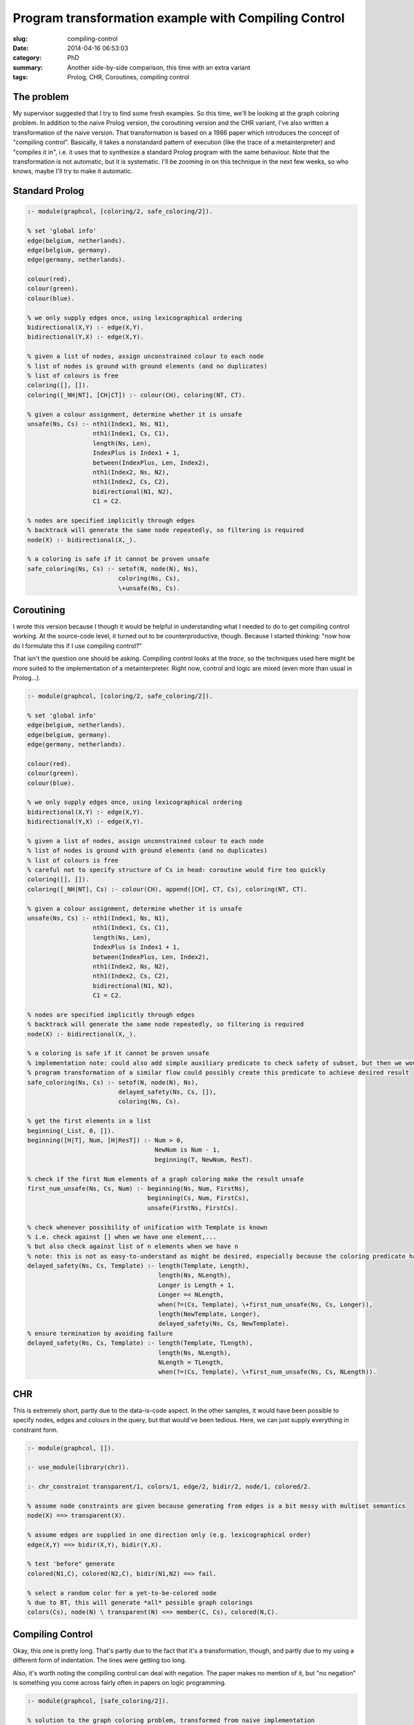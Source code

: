 =====================================================
Program transformation example with Compiling Control
=====================================================

:slug: compiling-control
:date: 2014-04-16 06:53:03
:category: PhD
:summary: Another side-by-side comparison, this time with an extra variant
:tags: Prolog, CHR, Coroutines, compiling control

The problem
===========

My supervisor suggested that I try to find some fresh examples.
So this time, we'll be looking at the graph coloring problem.
In addition to the naive Prolog version, the coroutining version
and the CHR variant, I've also written a transformation of the
naive version. That transformation is based on a 1986 paper which
introduces the concept of "compiling control". Basically, it takes
a nonstandard pattern of execution (like the trace of a metainterpreter)
and "compiles it in", i.e. it uses that to synthesize a standard
Prolog program with the same behaviour. Note that the transformation
is not automatic, but it is systematic. I'll be zooming in on this
technique in the next few weeks, so who knows, maybe I'll try to make
it automatic.

Standard Prolog
===============

.. code-block:: prolog

   :- module(graphcol, [coloring/2, safe_coloring/2]).
   
   % set 'global info'
   edge(belgium, netherlands).
   edge(belgium, germany).
   edge(germany, netherlands).
   
   colour(red).
   colour(green).
   colour(blue).
   
   % we only supply edges once, using lexicographical ordering
   bidirectional(X,Y) :- edge(X,Y).
   bidirectional(Y,X) :- edge(X,Y).
   
   % given a list of nodes, assign unconstrained colour to each node
   % list of nodes is ground with ground elements (and no duplicates)
   % list of colours is free
   coloring([], []).
   coloring([_NH|NT], [CH|CT]) :- colour(CH), coloring(NT, CT).
   
   % given a colour assignment, determine whether it is unsafe
   unsafe(Ns, Cs) :- nth1(Index1, Ns, N1),
                     nth1(Index1, Cs, C1),
                     length(Ns, Len),
                     IndexPlus is Index1 + 1,
                     between(IndexPlus, Len, Index2),
                     nth1(Index2, Ns, N2),
                     nth1(Index2, Cs, C2),
                     bidirectional(N1, N2),
                     C1 = C2.
   
   % nodes are specified implicitly through edges
   % backtrack will generate the same node repeatedly, so filtering is required
   node(X) :- bidirectional(X,_).
   
   % a coloring is safe if it cannot be proven unsafe
   safe_coloring(Ns, Cs) :- setof(N, node(N), Ns),
                            coloring(Ns, Cs),
                            \+unsafe(Ns, Cs).

Coroutining
===========

I wrote this version because I though it would be helpful in understanding
what I needed to do to get compiling control working. At the source-code
level, it turned out to be counterproductive, though. Because I started
thinking: "now how do I formulate this if I use compiling control?"

That isn't the question one should be asking. Compiling control looks
at the *trace*, so the techniques used here might be more suited to
the implementation of a metainterpreter. Right now, control and logic
are mixed (even more than usual in Prolog...).

.. code-block:: prolog

   :- module(graphcol, [coloring/2, safe_coloring/2]).
   
   % set 'global info'
   edge(belgium, netherlands).
   edge(belgium, germany).
   edge(germany, netherlands).
   
   colour(red).
   colour(green).
   colour(blue).
   
   % we only supply edges once, using lexicographical ordering
   bidirectional(X,Y) :- edge(X,Y).
   bidirectional(Y,X) :- edge(X,Y).
   
   % given a list of nodes, assign unconstrained colour to each node
   % list of nodes is ground with ground elements (and no duplicates)
   % list of colours is free
   % careful not to specify structure of Cs in head: coroutine would fire too quickly
   coloring([], []).
   coloring([_NH|NT], Cs) :- colour(CH), append([CH], CT, Cs), coloring(NT, CT).
   
   % given a colour assignment, determine whether it is unsafe
   unsafe(Ns, Cs) :- nth1(Index1, Ns, N1),
                     nth1(Index1, Cs, C1),
                     length(Ns, Len),
                     IndexPlus is Index1 + 1,
                     between(IndexPlus, Len, Index2),
                     nth1(Index2, Ns, N2),
                     nth1(Index2, Cs, C2),
                     bidirectional(N1, N2),
                     C1 = C2.
   
   % nodes are specified implicitly through edges
   % backtrack will generate the same node repeatedly, so filtering is required
   node(X) :- bidirectional(X,_).
   
   % a coloring is safe if it cannot be proven unsafe
   % implementation note: could also add simple auxiliary predicate to check safety of subset, but then we wouldn't have coroutining
   % program transformation of a similar flow could possibly create this predicate to achieve desired result
   safe_coloring(Ns, Cs) :- setof(N, node(N), Ns),
                            delayed_safety(Ns, Cs, []),
                            coloring(Ns, Cs).
   
   % get the first elements in a list
   beginning(_List, 0, []).
   beginning([H|T], Num, [H|ResT]) :- Num > 0,
                                      NewNum is Num - 1,
                                      beginning(T, NewNum, ResT).
   
   % check if the first Num elements of a graph coloring make the result unsafe
   first_num_unsafe(Ns, Cs, Num) :- beginning(Ns, Num, FirstNs),
                                    beginning(Cs, Num, FirstCs),
                                    unsafe(FirstNs, FirstCs).
   
   % check whenever possibility of unification with Template is known
   % i.e. check against [] when we have one element,...
   % but also check against list of n elements when we have n
   % note: this is not as easy-to-understand as might be desired, especially because the coloring predicate has to be modified
   delayed_safety(Ns, Cs, Template) :- length(Template, Length),
                                       length(Ns, NLength),
                                       Longer is Length + 1,
                                       Longer =< NLength,
                                       when(?=(Cs, Template), \+first_num_unsafe(Ns, Cs, Longer)),
                                       length(NewTemplate, Longer),
                                       delayed_safety(Ns, Cs, NewTemplate).
   % ensure termination by avoiding failure
   delayed_safety(Ns, Cs, Template) :- length(Template, TLength),
                                       length(Ns, NLength),
                                       NLength = TLength,
                                       when(?=(Cs, Template), \+first_num_unsafe(Ns, Cs, NLength)).

CHR
===

This is extremely short, partly due to the data-is-code aspect.
In the other samples, it would have been possible to specify nodes,
edges and colours in the query, but that would've been tedious.
Here, we can just supply everything in constraint form.

.. code-block:: prolog

   :- module(graphcol, []).
   
   :- use_module(library(chr)).
   
   :- chr_constraint transparent/1, colors/1, edge/2, bidir/2, node/1, colored/2.
   
   % assume node constraints are given because generating from edges is a bit messy with multiset semantics
   node(X) ==> transparent(X).
   
   % assume edges are supplied in one direction only (e.g. lexicographical order)
   edge(X,Y) ==> bidir(X,Y), bidir(Y,X).
   
   % test 'before" generate
   colored(N1,C), colored(N2,C), bidir(N1,N2) ==> fail.
   
   % select a random color for a yet-to-be-colored node
   % due to BT, this will generate *all* possible graph colorings
   colors(Cs), node(N) \ transparent(N) <=> member(C, Cs), colored(N,C).

Compiling Control
=================

Okay, this one is pretty long.
That's partly due to the fact that it's a transformation, though,
and partly due to my using a different form of indentation. The
lines were getting too long.

Also, it's worth noting the compiling control can deal with negation.
The paper makes no mention of it, but "no negation" is something you come
across fairly often in papers on logic programming.

.. code-block:: prolog

   :- module(graphcol, [safe_coloring/2]).
   
   % solution to the graph coloring problem, transformed from naive implementation
   % uses the compiling control technique, as discussed in original paper
   % note that this solution generates duplicate solutions
   % most likely this is due to the bidirectional nature of edges
   
   % set 'global info'
   edge(belgium, netherlands).
   edge(belgium, germany).
   edge(germany, netherlands).
   
   colour(red).
   colour(green).
   colour(blue).
   
   % we only supply edges once, using lexicographical ordering
   bidirectional(X,Y) :- edge(X,Y).
   bidirectional(Y,X) :- edge(X,Y).
   
   % nodes are specified implicitly through edges
   % backtrack will generate the same node repeatedly, so filtering is required
   node(X) :- bidirectional(X,_).
   
   % atomic renaming of a conjunction for \+ operator
   clash(Node1, Node2, Colour1, Colour2) :- bidirectional(Node1, Node2),
                                            Colour1 = Colour2.
   
   % a coloring is safe if it cannot be proven unsafe
   % this is the uncategorized initial state (everything else follows a pattern)
   safe_coloring(Ns, Cs) :- setof(N, node(N), Ns),
                            length(Ns, NLength),
                            length(Cs, NLength), % not sure if this is fair...
                            a(coloring(Ns, Cs), safe(Ns, Cs, 2), [], []).
   
   % recursively construct all clash terms
   constructed_clashes(_, _, [], [], []).
   constructed_clashes(FromNElem, FromCElem, [NH|NT], [CH|CT], [\+clash(FromNElem, NH, FromCElem, CH) | TailClashes]) :- constructed_clashes(FromNElem, FromCElem, NT, CT, TailClashes).
   
   % auxiliary predicate to get the first n elements
   first_n(0, _List, []).
   first_n(N, [H|T], [H|Rest]) :- N > 0, Nminus is N - 1, first_n(Nminus, T, Rest).
   
   % auxiliary predicate to get the last n elements
   last_n(N, List, Last) :- reverse(List, RevList),
                            first_n(N, RevList, RevLast),
                            reverse(RevLast, Last).
   
   % based on transition 2-4
   a(coloring([NPartH|NPartT], [CPartH|CPartT]),
     safe(Ns, Cs, Param),
     [],
     []) :- length([NPartH|NPartT], NPartLength),
            NPartLength >= Param,
            length(Ns, NPartLength),
            colour(CPartH),
            a(coloring(NPartT, CPartT), safe(Ns, Cs, Param), [], []).
   
   % based on transition 2-3, 4-5, 9-10,...
   a(coloring(_NPart, _CPart),
     safe(Ns, _Cs, Param),
     [],
     []) :- length(Ns, NLength),
            NLength =< Param. % the B-state is redundant, because it always passes
   
   % based on transition 4-6
   a(coloring([NPartH|NPartT], [CPartH|CPartT]),
     safe(Ns, Cs, Param),
     [],
     []) :- length([NPartH|NPartT], NPartLength),
            length(Ns, NsLength),
            NPartLength >= Param,
            NPartLength < NsLength,
            colour(CPartH),
            c(coloring(NPartT, CPartT), safe(Ns, Cs, Param), [], []).
   
   % based on later transitions from A (always A-F)
   a(coloring([_NPartH|NPartT], [CPartH|CPartT]),
     safe(Ns, Cs, Param),
     [],
     Residues) :- colour(CPartH),
                  findall(R1, (member(R1, Residues), term_variables(R1, [])), InstantiatedResidues),
                  findall(R2, (member(R2, Residues), term_variables(R2, VL), VL \= []), RemainingResidues),
                  f(coloring(NPartT, CPartT),
                    safe(Ns, Cs, Param),
                    InstantiatedResidues,
                    RemainingResidues).
   
   % based on all C-D transitions, e.g. 6-7 or 12-13
   c(coloring(NPart, CPart),
     safe(Ns, Cs, Param),
     [],
     Residues) :- PlusParam is Param + 1,
                  d(coloring(NPart, CPart),
                    safe(Ns, Cs, PlusParam),
                    \+unsafe(Ns, Cs, Param),
                    [],
                    Residues).
   
   % based on all D-E transitions, e.g. 7-8 or 13-14
   d(coloring(NPart, CPart),
     safe(Ns, Cs, PlusParam),
     \+unsafe(Ns, Cs, Param),
     [],
     Residues) :- MinusParam is Param - 1,
                  nth1(MinusParam, Cs, FromCElem),
                  nth1(MinusParam, Ns, FromNElem),
                  nth1(Param, Cs, ParamCElem),
                  nth1(Param, Ns, ParamNElem),
   
                  % findall(I, between(PlusParam, NLength, I), ToElemIndices),
                  % this is problematic: most likely second argument is treated as simple condition
                  % so yes, ToCElem *can unify* with ToCElem
                  % but after that the link is no longer preserved!?
                  % findall(\+clash(FromNElem, ToNElem, FromCElem, ToCElem),
                  %         (member(Index, ToElemIndices),
                  %          nth1(Index, Cs, ToCElem),
                  %          nth1(Index, Ns, ToNElem)),
                  %         AddedResidues),
   
                  % alternative that should retain the link
                  term_variables(Cs, CVars),
                  length(CVars, CVarLength),
                  last_n(CVarLength, Ns, LastNs),
                  constructed_clashes(FromNElem, FromCElem, LastNs, CVars, AddedResidues),
                  append(Residues, AddedResidues, AllResidues),
                  e(coloring(NPart, CPart),
                    safe(Ns, Cs, PlusParam),
                    [\+clash(FromNElem, ParamNElem, FromCElem, ParamCElem)],
                    AllResidues).
   
   
   
   % as long as there are executable goals in the E state, execute them
   e(coloring(NPart, CPart),
     safe(Ns, Cs, Param),
     [ExH|ExT],
     Residues) :- call(ExH),
                  e(coloring(NPart, CPart),
                    safe(Ns, Cs, Param),
                    ExT,
                    Residues).
   
   % as long as there are executable goals in the F state, execute them
   f(coloring(NPart, CPart),
     safe(Ns, Cs, Param),
     [ExH|ExT],
     Residues) :- call(ExH),
                  f(coloring(NPart, CPart),
                    safe(Ns, Cs, Param),
                    ExT,
                    Residues).
   
   % based on E-A transition, e.g. 8-9
   e(coloring(NPart, CPart),
     safe(Ns, Cs, Param),
     [],
     Residues) :- a(coloring(NPart, CPart),
                    safe(Ns, Cs, Param),
                    [],
                    Residues).
   
   % based on F-C transition, e.g. 11-12
   f(coloring(NPart, CPart),
     safe(Ns, Cs, Param),
     [],
     Residues) :- c(coloring(NPart, CPart),
                    safe(Ns, Cs, Param),
                    [],
                    Residues).
